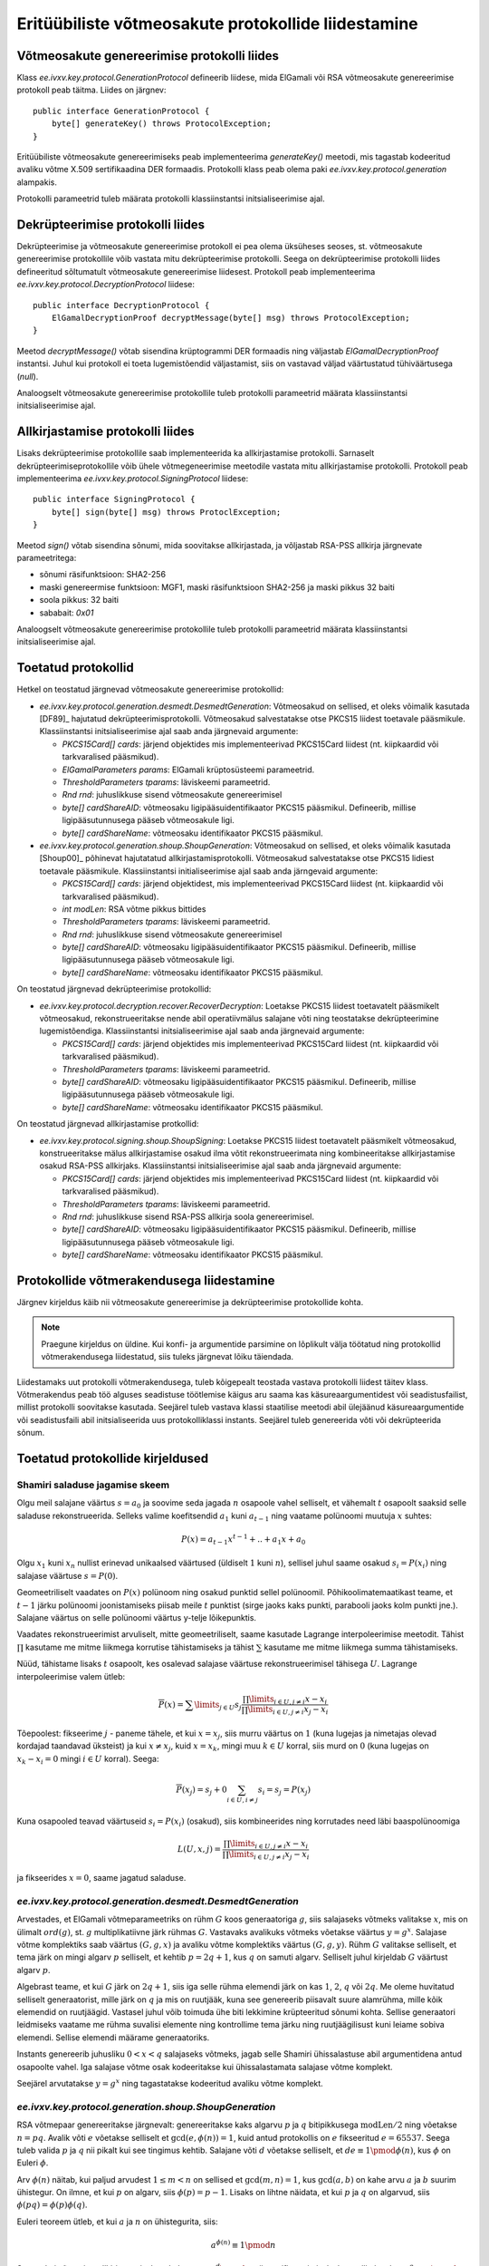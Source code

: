 ..  IVXV tehniline dokumentatsioon

Eritüübiliste võtmeosakute protokollide liidestamine
====================================================

Võtmeosakute genereerimise protokolli liides
--------------------------------------------

Klass `ee.ivxv.key.protocol.GenerationProtocol` defineerib liidese, mida
ElGamali või RSA võtmeosakute genereerimise protokoll peab täitma. Liides on
järgnev::

    public interface GenerationProtocol {
        byte[] generateKey() throws ProtocolException;
    }

Eritüübiliste võtmeosakute genereerimiseks peab implementeerima `generateKey()`
meetodi, mis tagastab kodeeritud avaliku võtme X.509 sertifikaadina DER
formaadis. Protokolli klass peab olema paki `ee.ivxv.key.protocol.generation`
alampakis.

Protokolli parameetrid tuleb määrata protokolli klassiinstantsi
initsialiseerimise ajal.

Dekrüpteerimise protokolli liides
---------------------------------

Dekrüpteerimise ja võtmeosakute genereerimise protokoll ei pea olema üksüheses
seoses, st. võtmeosakute genereerimise protokollile võib vastata mitu
dekrüpteerimise protokolli. Seega on dekrüpteerimise protokolli liides
defineeritud sõltumatult võtmeosakute genereerimise liidesest. Protokoll peab
implementeerima `ee.ivxv.key.protocol.DecryptionProtocol` liidese::

    public interface DecryptionProtocol {
        ElGamalDecryptionProof decryptMessage(byte[] msg) throws ProtocolException;
    }

Meetod `decryptMessage()` võtab sisendina krüptogrammi DER formaadis ning
väljastab `ElGamalDecryptionProof` instantsi. Juhul kui protokoll ei toeta
lugemistõendid väljastamist, siis on vastavad väljad väärtustatud tühiväärtusega
(`null`).

Analoogselt võtmeosakute genereerimise protokollile tuleb protokolli
parameetrid määrata klassiinstantsi initsialiseerimise ajal.

Allkirjastamise protokolli liides
---------------------------------

Lisaks dekrüpteerimise protokollile saab implementeerida ka allkirjastamise
protokolli. Sarnaselt dekrüpteerimiseprotokollile võib ühele võtmegeneerimise
meetodile vastata mitu allkirjastamise protokolli. Protokoll peab
implementeerima `ee.ivxv.key.protocol.SigningProtocol` liidese::

    public interface SigningProtocol {
        byte[] sign(byte[] msg) throws ProtoclException;
    }

Meetod `sign()` võtab sisendina sõnumi, mida soovitakse allkirjastada, ja
võljastab RSA-PSS allkirja järgnevate parameetritega:

.. _RSA-PSS parameetrid:

- sõnumi räsifunktsioon: SHA2-256
- maski genereermise funktsioon: MGF1, maski räsifunktsioon SHA2-256 ja maski
  pikkus 32 baiti
- soola pikkus: 32 baiti
- sababait: `0x01`

Analoogselt võtmeosakute genereerimise protokollile tuleb protokolli
parameetrid määrata klassiinstantsi initsialiseerimise ajal.

Toetatud protokollid
--------------------

Hetkel on teostatud järgnevad võtmeosakute genereerimise protokollid:

* `ee.ivxv.key.protocol.generation.desmedt.DesmedtGeneration`: Võtmeosakud on
  sellised, et oleks võimalik kasutada [DF89]_ hajutatud
  dekrüpteerimisprotokolli. Võtmeosakud salvestatakse otse PKCS15 liidest
  toetavale pääsmikule. Klassiinstantsi initsialiseerimise ajal saab anda
  järgnevaid argumente:

  + `PKCS15Card[] cards`: järjend objektides mis implementeerivad PKCS15Card
    liidest (nt. kiipkaardid või tarkvaralised pääsmikud).
  + `ElGamalParameters params`: ElGamali krüptosüsteemi parameetrid.
  + `ThresholdParameters tparams`: läviskeemi parameetrid.
  + `Rnd rnd`: juhuslikkuse sisend võtmeosakute genereerimisel
  + `byte[] cardShareAID`: võtmeosaku ligipääsuidentifikaator PKCS15
    pääsmikul. Defineerib, millise ligipääsutunnusega pääseb võtmeosakule
    ligi.
  + `byte[] cardShareName`: võtmeosaku identifikaator PKCS15 pääsmikul.

* `ee.ivxv.key.protocol.generation.shoup.ShoupGeneration`: Võtmeosakud on
  sellised, et oleks võimalik kasutada [Shoup00]_ põhinevat hajutatatud
  allkirjastamisprotokolli. Võtmeosakud salvestatakse otse PKCS15 lidiest
  toetavale pääsmikule. Klassiinstantsi initialiseerimise ajal saab anda
  järngevaid argumente:

  + `PKCS15Card[] cards`: järjend objektidest, mis implementeerivad PKCS15Card
    liidest (nt. kiipkaardid või tarkvaralised pääsmikud).
  + `int modLen`: RSA võtme pikkus bittides
  + `ThresholdParameters tparams`: läviskeemi parameetrid.
  + `Rnd rnd`: juhuslikkuse sisend võtmeosakute genereerimisel
  + `byte[] cardShareAID`: võtmeosaku ligipääsuidentifikaator PKCS15
    pääsmikul. Defineerib, millise ligipääsutunnusega pääseb võtmeosakule
    ligi.
  + `byte[] cardShareName`: võtmeosaku identifikaator PKCS15 pääsmikul.

On teostatud järgnevad dekrüpteerimise protokollid:

* `ee.ivxv.key.protocol.decryption.recover.RecoverDecryption`: Loetakse PKCS15
  liidest toetavatelt pääsmikelt võtmeosakud, rekonstrueeritakse nende abil
  operatiivmälus salajane võti ning teostatakse dekrüpteerimine lugemistõendiga.
  Klassiinstantsi initsialiseerimise ajal saab anda järgnevaid argumente:
  
  + `PKCS15Card[] cards`: järjend objektides mis implementeerivad PKCS15Card
    liidest (nt. kiipkaardid või tarkvaralised pääsmikud).
  + `ThresholdParameters tparams`: läviskeemi parameetrid.
  + `byte[] cardShareAID`: võtmeosaku ligipääsuidentifikaator PKCS15
    pääsmikul. Defineerib, millise ligipääsutunnusega pääseb võtmeosakule
    ligi.
  + `byte[] cardShareName`: võtmeosaku identifikaator PKCS15 pääsmikul.

On teostatud järgnevad allkirjastamise protkollid:

* `ee.ivxv.key.protocol.signing.shoup.ShoupSigning`: Loetakse PKCS15 liidest
  toetavatelt pääsmikelt võtmeosakud, konstrueeritakse mälus allkirjastamise
  osakud ilma võtit rekonstrueerimata ning kombineeritakse allkirjastamise
  osakud RSA-PSS allkirjaks. Klassiinstantsi initsialiseerimise ajal saab anda
  järgnevaid argumente:

  + `PKCS15Card[] cards`: järjend objektides mis implementeerivad PKCS15Card
    liidest (nt. kiipkaardid või tarkvaralised pääsmikud).
  + `ThresholdParameters tparams`: läviskeemi parameetrid.
  + `Rnd rnd`: juhuslikkuse sisend RSA-PSS allkirja soola genereerimisel.
  + `byte[] cardShareAID`: võtmeosaku ligipääsuidentifikaator PKCS15
    pääsmikul. Defineerib, millise ligipääsutunnusega pääseb võtmeosakule
    ligi.
  + `byte[] cardShareName`: võtmeosaku identifikaator PKCS15 pääsmikul.

Protokollide võtmerakendusega liidestamine
------------------------------------------

Järgnev kirjeldus käib nii võtmeosakute genereerimise ja dekrüpteerimise
protokollide kohta.

.. note:: Praegune kirjeldus on üldine. Kui konfi- ja argumentide parsimine on
   lõplikult välja töötatud ning protokollid võtmerakendusega liidestatud, siis
   tuleks järgnevat lõiku täiendada.

Liidestamaks uut protokolli võtmerakendusega, tuleb kõigepealt teostada vastava
protokolli liidest täitev klass. Võtmerakendus peab töö alguses seadistuse
töötlemise käigus aru saama kas käsureaargumentidest või seadistusfailist,
millist protokolli soovitakse kasutada. Seejärel tuleb vastava klassi staatilise
meetodi abil ülejäänud käsureaargumentide või seadistusfaili abil
initsialiseerida uus protokolliklassi instants. Seejärel tuleb genereerida võti
või dekrüpteerida sõnum.

Toetatud protokollide kirjeldused
---------------------------------

Shamiri saladuse jagamise skeem
~~~~~~~~~~~~~~~~~~~~~~~~~~~~~~~

Olgu meil salajane väärtus :math:`s = a_0` ja soovime seda jagada :math:`n`
osapoole vahel selliselt, et vähemalt :math:`t` osapoolt saaksid selle saladuse
rekonstrueerida.  Selleks valime koefitsendid :math:`a_1` kuni :math:`a_{t-1}`
ning vaatame polünoomi muutuja :math:`x` suhtes:

.. math::
    P(x) = a_{t-1}  x^{t-1} + .. + a_1  x + a_0

Olgu :math:`x_1` kuni :math:`x_n` nullist erinevad unikaalsed väärtused
(üldiselt :math:`1` kuni :math:`n`), sellisel juhul saame osakud :math:`s_i =
P(x_i)` ning salajase väärtuse :math:`s = P(0)`.

Geomeetriliselt vaadates on :math:`P(x)` polünoom ning osakud punktid sellel
polünoomil. Põhikoolimatemaatikast teame, et :math:`t-1` järku polünoomi
joonistamiseks piisab meile :math:`t` punktist (sirge jaoks kaks punkti,
parabooli jaoks kolm punkti jne.). Salajane väärtus on selle polünoomi väärtus
y-telje lõikepunktis.

Vaadates rekonstrueerimist arvuliselt, mitte geomeetriliselt, saame kasutade
Lagrange interpoleerimise meetodit. Tähist :math:`\prod` kasutame me mitme
liikmega korrutise tähistamiseks ja tähist :math:`\sum` kasutame me mitme
liikmega summa tähistamiseks.

Nüüd, tähistame lisaks :math:`t` osapoolt, kes osalevad salajase väärtuse
rekonstrueerimisel tähisega :math:`U`. Lagrange interpoleerimise valem ütleb:

.. math::
    \overline{P}(x) = \sum\limits_{j \in U} s_j \frac{\prod\limits_{i \in U, j \neq i}x-x_i}{\prod\limits_{i \in U, j \neq i}x_j-x_i}

Tõepoolest: fikseerime :math:`j` - paneme tähele, et kui :math:`x = x_j`, siis
murru väärtus on :math:`1` (kuna lugejas ja nimetajas olevad kordajad taandavad
üksteist) ja kui :math:`x \neq x_j`, kuid :math:`x = x_k`, mingi muu :math:`k
\in U` korral, siis murd on :math:`0` (kuna lugejas on :math:`x_k - x_i = 0`
mingi :math:`i \in U` korral). Seega:

.. math::
    \overline{P}(x_j) = s_j + 0 \sum_{i \in U, i \neq j} s_i = s_j = P(x_j)

Kuna osapooled teavad väärtuseid :math:`s_i = P(x_i)` (osakud), siis
kombineerides ning korrutades need läbi baaspolünoomiga

.. math::
    L(U,x,j) = \frac{\prod\limits_{i \in U, j \neq i}x - x_i}{\prod\limits_{i \in U, j \neq i}x_j - x_i}

ja fikseerides :math:`x = 0`, saame jagatud saladuse.

`ee.ivxv.key.protocol.generation.desmedt.DesmedtGeneration`
~~~~~~~~~~~~~~~~~~~~~~~~~~~~~~~~~~~~~~~~~~~~~~~~~~~~~~~~~~~

Arvestades, et ElGamali võtmeparameetriks on rühm :math:`G` koos generaatoriga
:math:`g`, siis salajaseks võtmeks valitakse :math:`x`, mis on ülimalt
:math:`ord(g)`, st. :math:`g` multiplikatiivne järk rühmas :math:`G`. Vastavaks
avalikuks võtmeks võetakse väärtus :math:`y = g^x`. Salajase võtme komplektiks
saab väärtus :math:`(G, g, x)` ja avaliku võtme komplektiks väärtus :math:`(G,
g, y)`. Rühm :math:`G` valitakse selliselt, et tema järk on mingi algarv
:math:`p` selliselt, et kehtib :math:`p = 2  q + 1`, kus :math:`q` on samuti
algarv. Selliselt juhul kirjeldab :math:`G` väärtust algarv :math:`p`.

Algebrast teame, et kui :math:`G` järk on :math:`2q + 1`, siis iga selle rühma
elemendi järk on kas :math:`1`, :math:`2`, :math:`q` või :math:`2q`. Me oleme
huvitatud selliselt generaatorist, mille järk on :math:`q` ja mis on ruutjääk,
kuna see genereerib piisavalt suure alamrühma, mille kõik elemendid on
ruutjäägid. Vastasel juhul võib toimuda ühe biti lekkimine krüpteeritud sõnumi
kohta. Sellise generaatori leidmiseks vaatame me rühma suvalisi elemente ning
kontrollime tema järku ning ruutjäägilisust kuni leiame sobiva elemendi. Sellise
elemendi määrame generaatoriks.

Instants genereerib juhusliku :math:`0<x<q` salajaseks võtmeks, jagab selle
Shamiri ühissalastuse abil argumentidena antud osapoolte vahel. Iga salajase
võtme osak kodeeritakse kui ühissalastamata salajase võtme komplekt.

Seejärel arvutatakse :math:`y = g^x` ning tagastatakse kodeeritud avaliku võtme
komplekt.

`ee.ivxv.key.protocol.generation.shoup.ShoupGeneration`
~~~~~~~~~~~~~~~~~~~~~~~~~~~~~~~~~~~~~~~~~~~~~~~~~~~~~~~

RSA võtmepaar genereeritakse järgnevalt: genereeritakse kaks algarvu :math:`p`
ja :math:`q` bitipikkusega :math:`\textit{modLen}/2` ning võetakse :math:`n =
pq`. Avalik võti :math:`e` võetakse selliselt et :math:`\gcd(e, \phi(n)) = 1`,
kuid antud protokollis on :math:`e` fikseeritud :math:`e=65537`. Seega tuleb
valida :math:`p` ja :math:`q` nii pikalt kui see tingimus kehtib. Salajane võti
:math:`d` võetakse selliselt, et :math:`de \equiv 1 \pmod{\phi(n)}`, kus
:math:`\phi` on Euleri :math:`\phi`.

Arv :math:`\phi(n)` näitab, kui paljud arvudest :math:`1 \leq m < n` on sellised
et :math:`\gcd(m,n) = 1`, kus :math:`\gcd(a,b)` on kahe arvu :math:`a` ja
:math:`b` suurim ühistegur. On ilmne, et kui :math:`p` on algarv, siis
:math:`\phi(p) = p-1`. Lisaks on lihtne näidata, et kui :math:`p` ja :math:`q`
on algarvud, siis :math:`\phi(pq) = \phi(p)\phi(q)`.

Euleri teoreem ütleb, et kui :math:`a` ja :math:`n` on ühistegurita, siis:

.. math::
    a^{\phi(n)} \equiv 1 \pmod{n}

Seega, kui sõnumi :math:`m` allkirjastamiseks tehakse :math:`s \equiv m^d
\pmod{n}`, siis verifitseerimiseks kontrollitakse kas :math:`s^e \equiv m
\pmod{n}`. Tõepoolest: :math:`(m^d)^e \equiv m^{de} \equiv m^{k\phi(n)+1} \equiv
m^{k\phi(n)}m \equiv 1^km \equiv m \pmod{n}`.

Salajane võti :math:`d` jagatakse Shamiri salastuse jagamisega osadeks, iga osa
kodeeritakse kui jagamata salajase võtme komponent ning salvestatakse
osapoolele. Avalik võtme komplekt kodeeritakse ning tagastatakse.

`ee.ivxv.key.protocol.decryption.recover.RecoverDecryption`
~~~~~~~~~~~~~~~~~~~~~~~~~~~~~~~~~~~~~~~~~~~~~~~~~~~~~~~~~~~

Protokoll toimib, rekonstrueerides ElGamali võtme ning dekrüpteerides sellega
krüptogramme.

Täpsemalt, olgu :math:`U` indeksid kaartidest, mis moodustavad argumendiks antud
:math:`\mathit{cards}` muutuja. Instants loeb salajase võtme komplektid
kaartidelt, kontrollib võtmekomplektide terviklust (st. rühma :math:`G` ja
generaatori :math:`g` kirjelduse ühesust), dekodeerib igast komplektist salajase
võtme :math:`x_i`.

Seejärel arvutatakse salajane võti :math:`x` kasutades Lagrange
interpoleerimist:

.. math::
    x = P(0) = \sum\limits_{j\in U} s_j \frac{\prod\limits_{i\in U, j \neq i} -x_i}{\prod\limits_{i\in U, j \neq i} x_j-x_i}

Krüptogrammi :math:`c=(c_1,c_2)=(my^r,g^r)` dekrüpteerimiseks arvutatakse:

.. math::
    d = \frac{c_1}{c_{2}^x}

Dekrüpteerimise lugemistõendi jaoks valitakse juhuslik :math:`r` ning
konstrueeritakse järgnevad pühendumused:

.. math::
    a = c_{2}^r \\
    b = g^r

Seejärel arvutatakse Fiat-Shamiri pretensioon järgnevalt, kus `H` on
räsifunktsioon `SHA2-256` ning `B2I` on meetod, mis teisendab baidijada
täisarvuks ühtlaselt vahemikus::

    K = H("DECRYPTION" || y || c || d || a || b)
    k = B2I(K, q)

Nüüd arvutatakse lugemistõendi vastus:

.. math::
    s = kx + r

Kogu lugemistõend on komplekt :math:`(a,b,s)`. Tagastatakse :math:`(d,(a,b,s))`.

`ee.ivxv.key.protocol.signing.shoup.ShoupSigning`
~~~~~~~~~~~~~~~~~~~~~~~~~~~~~~~~~~~~~~~~~~~~~~~~~

Antud protokollis ei toimu võtme rekonstrueerimist.

Olgu :math:`U` indeksid kaartidest, mis moodustavad argumendiks antud
:math:`\mathit{cards}` muutuja. Klassiinstants loeb salajase võtme komplektid ja
kontrollib nende terviklust (st. mooduli ja avaliku võtme ühesus). Loetakse
mällu võtme moodul :math:`n` ja avalik võti :math:`e`. Lisaks dekodeeritakse ja
loetakse mällu salajased võtmed :math:`d_i`. Allkirja genereerimiseks sõnumile
:math:`m` rakendatakse sellele EMSA-PSS kodeerimist [RFC8017]_, kus on kasutusel
varasemalt defineeritud `RSA-PSS parameetrid`_, saades allkirjastamiseks sõnumi
:math:`M`.

Me tähistame tähisega :math:`n!` arvu :math:`n` faktoriaali, st. :math:`n! = 1
\cdot 2 \cdot 3 \cdot \ldots \cdot n`. Meenutame, et Lagrange interpolatsiooni
baaspolünoom oli:

.. math::
    L(U,x,j) = \frac{\prod\limits_{i\in U, j \neq i} x-x_i}{\prod\limits_{i\in U, j \neq i} x_j-x_i}

Defineerime modifitseeritud Lagrange baaspolünoomi järgnevalt:

.. math::
    L'(U,x,j) = n! \frac{\prod\limits_{i\in U, j \neq i} x-x_i}{\prod\limits_{i\in U, j \neq i} x_j- x_i}

Kuna me teame, et punktid :math:`1 \leq x_i,x_j \leq n`, siis
:math:`|x_j-x_i|<n`. Seega, korrutades Lagrange baaspolünoomi läbi :math:`n!`,
saame, et :math:`L'(U,j)` on alati täisarv.

.. warning: Kuna kehtib `|k|=|-k|`, siis võib mingitel juhtudel faktoriaalist
   tegurid ära taandada ja saada murdarvu. Me oleme eksperimentaalselt
   kontrollinud kõiki juhte kuni 15 osapoolega skeemideni ning siis ei teki
   murdarvu. Rohkemate osapoolte korral tuleb kontrollida murrulisust ja
   vajadusel muuta protokolli.

Allkirja konstrueerimiseks arvutame:

.. math::
    s = \prod\limits_{j\in U} {(M^{x_j})}^{L'(U,0,j)} = M^{\sum\limits_{j\in U} x_j L'(U,0,j)} = M^{n!d}

Kuna kasutasime modifitseeritud Lagrange interpoleerimist, siis võrreldes
tavalise RSA allkirjaga on see astendatud :math:`n!`-ga. Bezout' lemmast teame,
et :math:`x` ja :math:`y` korral leiduvad :math:`a` ja :math:`b` selliselt, et
:math:`ax+by=\gcd(x,y)`. Veel enam, selliseid :math:`a` ja :math:`b` väärtuseid
on võimalik leida laiendatud Eukleidese algoritmiga suurima ühisteguri
leidmiseks.

Kasutades Eukleides laiendatud algoritmi, leitakse :math:`a` ja :math:`b`,
selliselt et :math:`ae+bn!=\gcd(e,n!)`. Kuna avalik võti :math:`e` on valitud
algarv, siis :math:`\gcd(e,n!)=1`. Arvutame:

.. math::
    \sigma = M^as^b

Arvestades, et :math:`de = 1 \pmod{\phi(n)}`, on see tõesti korrektne allkiri:

.. math::
    \sigma^e &= M^{ae}s^{be}      \\
             &= M^{ae}M^{n!dbe} \\
             &= M^{ae}M^{n!bde} \\
             &= M^{ae}M^{n!b}     \\
             &= M^{ae+bn!}         \\
             &= M^{\gcd(e,n!)}       \\
             &= M

Protokolli instants tagastab :math:`\sigma` allkirjana.
